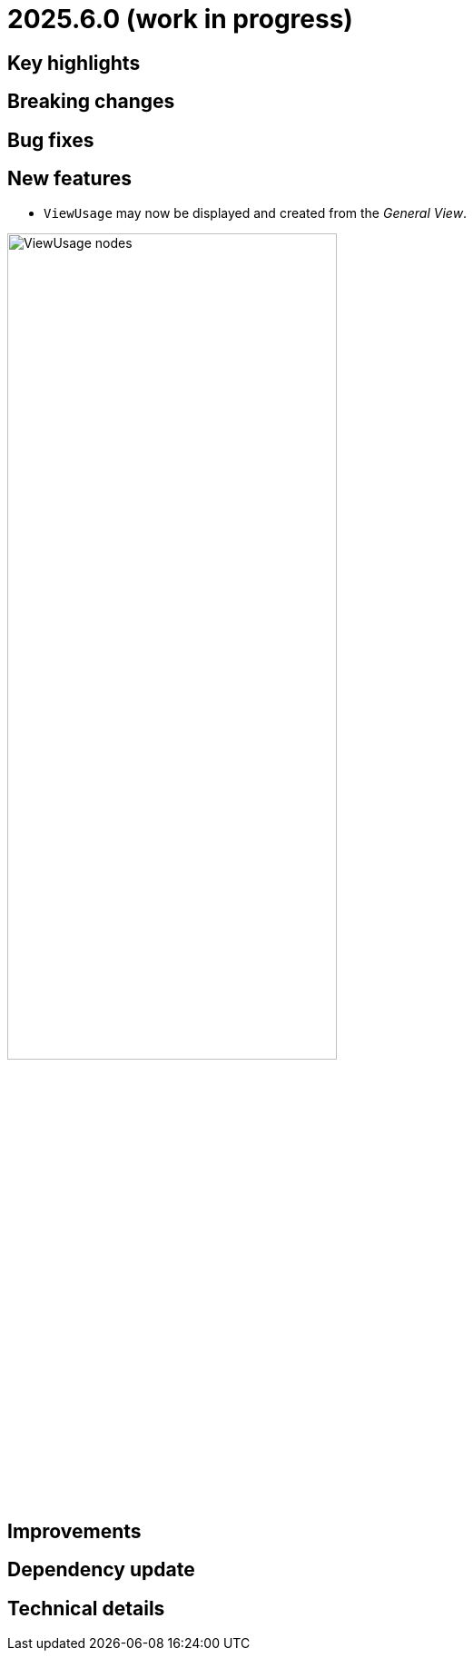 = 2025.6.0 (work in progress)

== Key highlights


== Breaking changes


== Bug fixes


== New features

- `ViewUsage` may now be displayed and created from the _General View_.

image::view-usage-nodes.png[ViewUsage nodes, width=65%,height=65%]


== Improvements


== Dependency update


== Technical details


